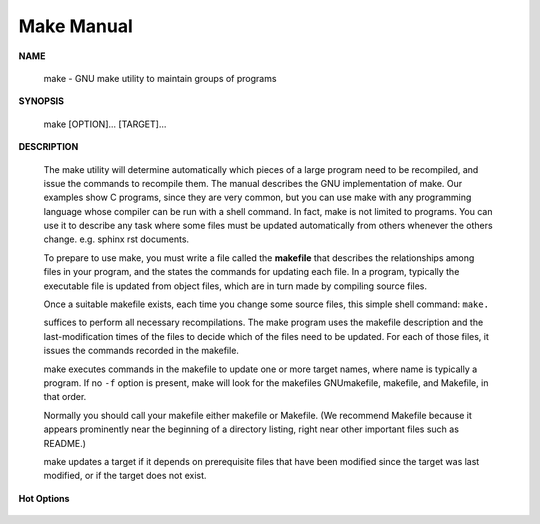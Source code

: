 ***********
Make Manual
***********

**NAME**

   make - GNU make utility to maintain groups of programs

**SYNOPSIS**

   make [OPTION]... [TARGET]...

**DESCRIPTION**

   The make utility will determine automatically which pieces of a large program 
   need to be recompiled, and issue the commands to recompile them. The manual 
   describes the GNU implementation of make. Our examples show C programs, since 
   they are very common, but you can use make with any programming language whose 
   compiler can be run with a shell command.  In fact, make is not limited to programs.  
   You can use it to describe any task where some files must be updated automatically 
   from others whenever the others change. e.g. sphinx rst documents.

   To prepare to use make, you must write a file called the **makefile** that describes 
   the relationships among files in your program, and the states the commands for updating 
   each file. In a program, typically the executable file is updated from object files, 
   which are in turn made by compiling source files.

   Once a suitable makefile exists, each time you change some source files, 
   this simple shell command: ``make.``

   suffices to perform all necessary recompilations. The make program uses the makefile description 
   and the last-modification times of the files to decide which of the files need to be updated.
   For each of those files, it issues the commands recorded in the makefile.

   make executes commands in the makefile to update one or more target names, where name is typically 
   a program. If no ``-f`` option is present, make will look for the makefiles GNUmakefile, makefile, 
   and Makefile, in that order.

   Normally you should call your makefile either makefile or Makefile. (We recommend Makefile because 
   it appears prominently near the beginning of a directory listing, right near other important files 
   such as README.) 

   make updates a target if it depends on prerequisite files that have been modified since the target was 
   last modified, or if the target does not exist.

**Hot Options**

   .. option:: -f file, --file=file, --makefile=FILE
      
      Use *file* as a makefile.

   .. option:: -i, --ignore-errors
      
      Ignore all errors in commands executed to remake files.

   .. option:: -I dir, --include-dir=dir
            
      Specifies a directory *dir* to search for included makefiles. 
      If several -I options are used to specify several directories, 
      the directories are searched in the order specified. Unlike
      the arguments to other flags of make, directories given with -I flags 
      may come directly after the flag: ``-Idir`` is allowed, as well as ``-I dir.`` 
      This syntax is allowed for compatibility with the C preprocessor's -I flag.

   .. option:: -k, --keep-going
            
      Continue as much as possible after an error. While the target that failed, 
      and those that depend on it, cannot be remade, the other dependencies of 
      these targets can be processed all the same.

   .. option:: -s, --silent, --quiet
            
      Silent operation; do not print the commands as they are executed.

   .. option:: -S, --no-keep-going, --stop
      
      Cancel the effect of the -k option. This is never necessary except 
      in a recursive make where -k might be inherited from the top-level 
      make via MAKEFLAGS or if you set -k in MAKEFLAGS in your environment.

   .. option:: -t, --touch
            
      Touch files (mark them up to date without really changing them) 
      instead of running their commands.  This is used to pretend that 
      the commands were done, in order to fool future invocations of make.